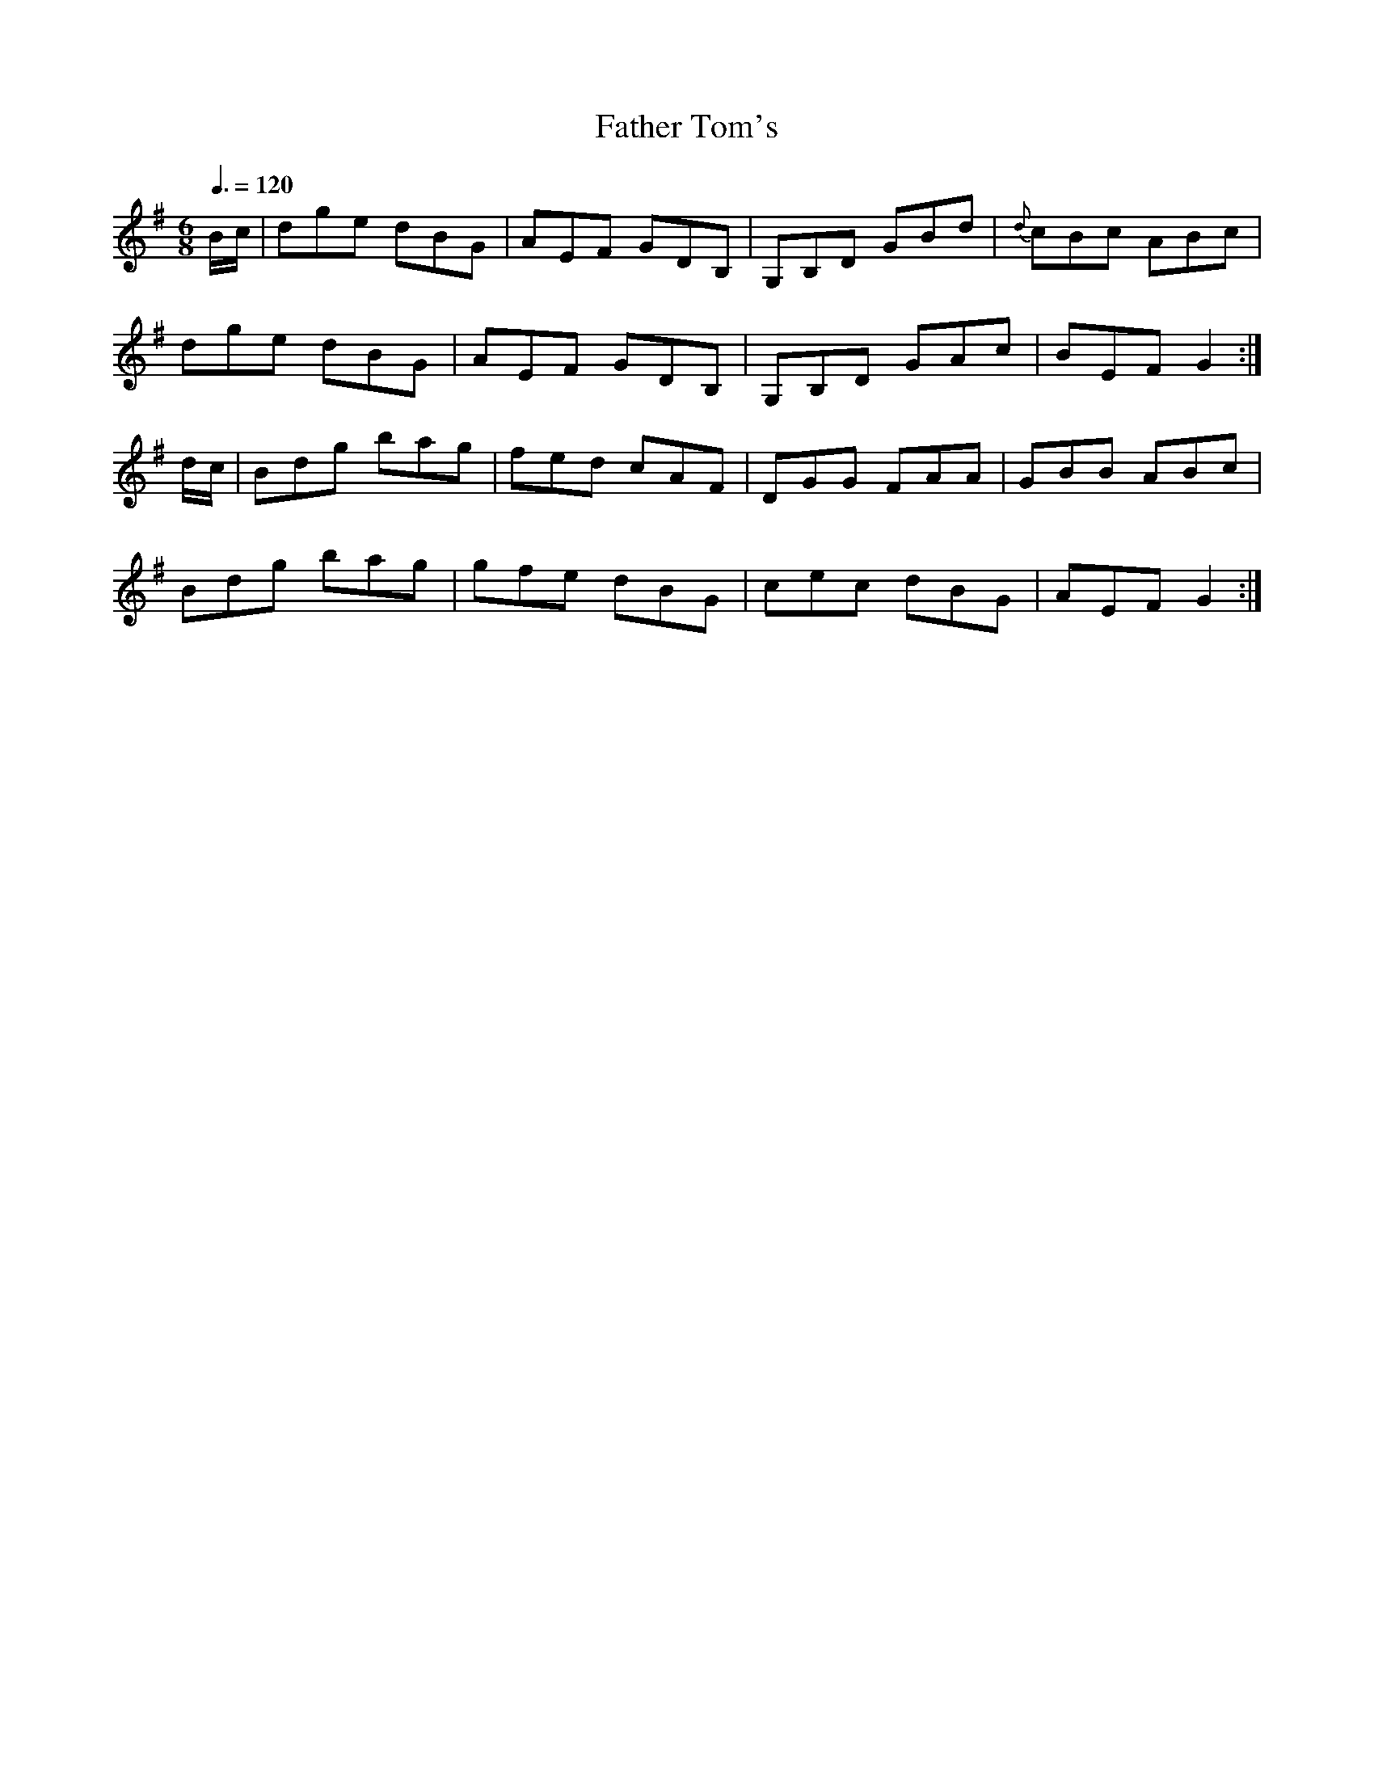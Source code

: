 X: 123
T:Father Tom's 
R:jig
B:O'Neill's 1005, Krassen O'Neill p 52
M:6/8
L:1/8
Q:3/8=120
K:G
B/c/|dge dBG|AEF GDB,|G,B,D GBd|{d}cBc ABc|
dge dBG|AEF GDB,|G,B,D GAc|BEF G2:|
d/c/|Bdg bag|fed cAF|DGG FAA|GBB ABc|
Bdg bag|gfe dBG|cec dBG|AEF G2:|

